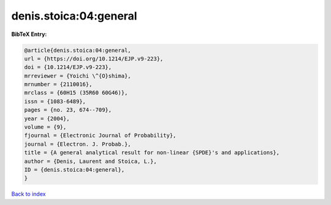 denis.stoica:04:general
=======================

.. :cite:t:`denis.stoica:04:general`

.. bibliography:: ../../All.bib

**BibTeX Entry:**

.. code-block:: bibtex

   @article{denis.stoica:04:general,
   url = {https://doi.org/10.1214/EJP.v9-223},
   doi = {10.1214/EJP.v9-223},
   mrreviewer = {Yoichi \^{O}shima},
   mrnumber = {2110016},
   mrclass = {60H15 (35R60 60G46)},
   issn = {1083-6489},
   pages = {no. 23, 674--709},
   year = {2004},
   volume = {9},
   fjournal = {Electronic Journal of Probability},
   journal = {Electron. J. Probab.},
   title = {A general analytical result for non-linear {SPDE}'s and applications},
   author = {Denis, Laurent and Stoica, L.},
   ID = {denis.stoica:04:general},
   }

`Back to index <../index>`_
